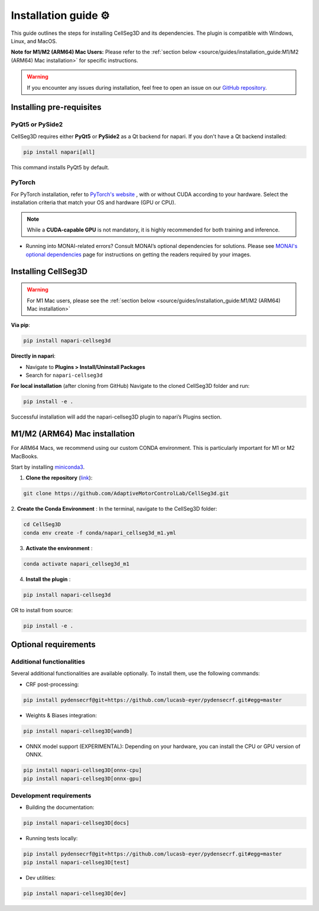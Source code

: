 Installation guide ⚙
======================
This guide outlines the steps for installing CellSeg3D and its dependencies. The plugin is compatible with Windows, Linux, and MacOS.

**Note for M1/M2 (ARM64) Mac Users:**
Please refer to the :ref:`section below <source/guides/installation_guide:M1/M2 (ARM64) Mac installation>` for specific instructions.

.. warning::
    If you encounter any issues during installation, feel free to open an issue on our `GitHub repository`_.

.. _GitHub repository: https://github.com/AdaptiveMotorControlLab/CellSeg3d/issues


Installing pre-requisites
---------------------------

PyQt5 or PySide2
_____________________

CellSeg3D requires either **PyQt5** or **PySide2** as a Qt backend for napari. If you don't have a Qt backend installed:

.. code-block::

    pip install napari[all]

This command installs PyQt5 by default.

PyTorch
_____________________

For PyTorch installation, refer to `PyTorch's website`_ , with or without CUDA according to your hardware.
Select the installation criteria that match your OS and hardware (GPU or CPU).

.. note::
    While a **CUDA-capable GPU** is not mandatory, it is highly recommended for both training and inference.


* Running into MONAI-related errors? Consult MONAI’s optional dependencies for solutions. Please see `MONAI's optional dependencies`_ page for instructions on getting the readers required by your images.

.. _MONAI's optional dependencies: https://docs.monai.io/en/stable/installation.html#installing-the-recommended-dependencies
.. _PyTorch's website: https://pytorch.org/get-started/locally/



Installing CellSeg3D
--------------------------------------------

.. warning::
    For M1 Mac users, please see the :ref:`section below <source/guides/installation_guide:M1/M2 (ARM64) Mac installation>`

**Via pip**:

.. code-block::

  pip install napari-cellseg3d

**Directly in napari**:

- Navigate to **Plugins > Install/Uninstall Packages**
- Search for ``napari-cellseg3d``

**For local installation** (after cloning from GitHub)
Navigate to the cloned CellSeg3D folder and run:

.. code-block::

  pip install -e .

Successful installation will add the napari-cellseg3D plugin to napari’s Plugins section.


M1/M2 (ARM64) Mac installation
--------------------------------------------
.. _ARM64_Mac_installation:

For ARM64 Macs, we recommend using our custom CONDA environment. This is particularly important for M1 or M2 MacBooks.

Start by installing `miniconda3`_.

.. _miniconda3: https://docs.conda.io/projects/conda/en/latest/user-guide/install/macos.html

1. **Clone the repository** (`link <https://github.com/AdaptiveMotorControlLab/CellSeg3d>`_):

.. code-block::

    git clone https://github.com/AdaptiveMotorControlLab/CellSeg3d.git

2. **Create the Conda Environment** :
In the terminal, navigate to the CellSeg3D folder:

.. code-block::

    cd CellSeg3D
    conda env create -f conda/napari_cellseg3d_m1.yml

3. **Activate the environment** :

.. code-block::

    conda activate napari_cellseg3d_m1

4. **Install the plugin** :

.. code-block::

    pip install napari-cellseg3d

OR to install from source:

.. code-block::

    pip install -e .

Optional requirements
--------------------------------------------

Additional functionalities
______________________________

Several additional functionalities are available optionally. To install them, use the following commands:

- CRF post-processing:

.. code-block::

    pip install pydensecrf@git+https://github.com/lucasb-eyer/pydensecrf.git#egg=master

- Weights & Biases integration:

.. code-block::

    pip install napari-cellseg3D[wandb]


- ONNX model support (EXPERIMENTAL):
  Depending on your hardware, you can install the CPU or GPU version of ONNX.

.. code-block::

    pip install napari-cellseg3D[onnx-cpu]
    pip install napari-cellseg3D[onnx-gpu]

Development requirements
______________________________

- Building the documentation:

.. code-block::

    pip install napari-cellseg3D[docs]

- Running tests locally:

.. code-block::

    pip install pydensecrf@git+https://github.com/lucasb-eyer/pydensecrf.git#egg=master
    pip install napari-cellseg3D[test]

- Dev utilities:

.. code-block::

    pip install napari-cellseg3D[dev]

